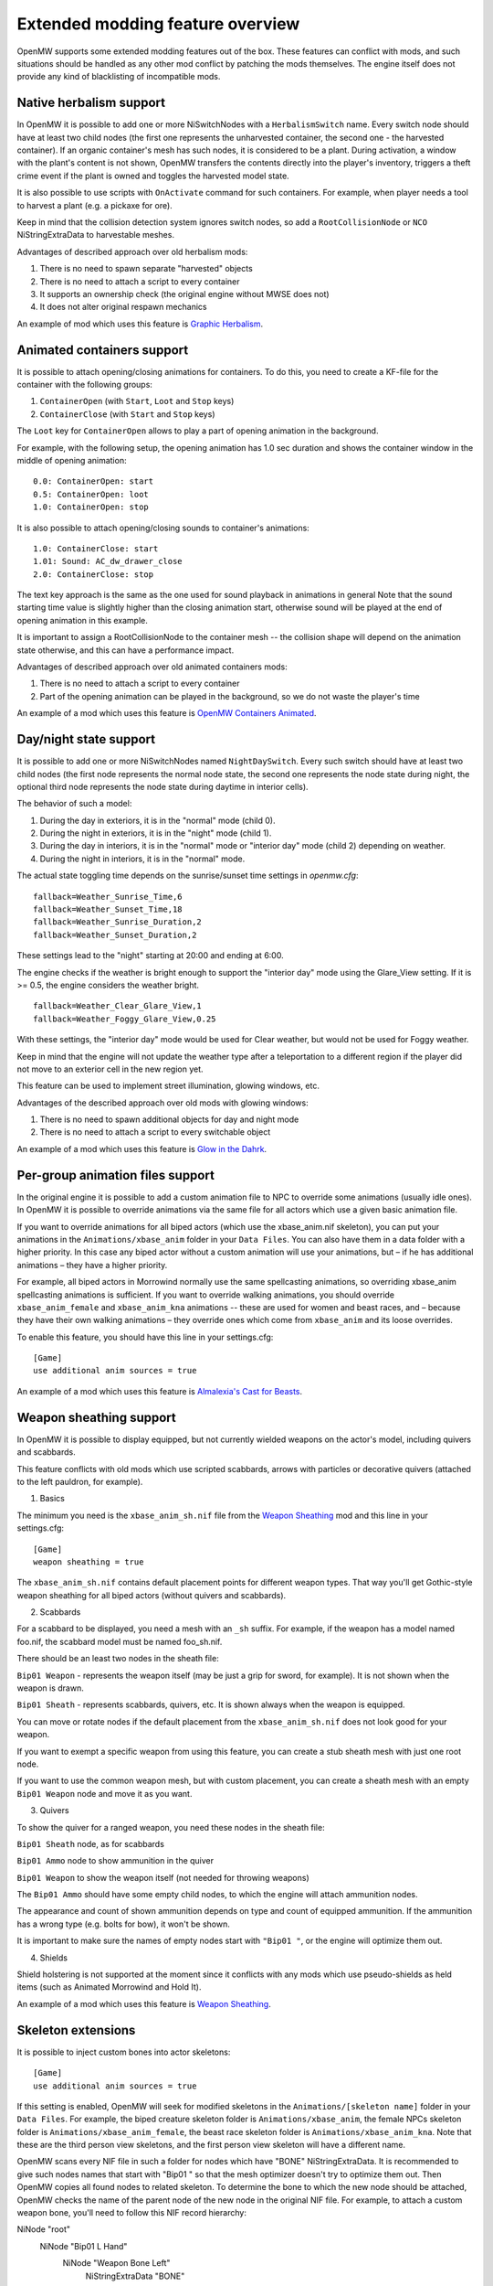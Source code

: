 Extended modding feature overview
#################################

OpenMW supports some extended modding features out of the box.
These features can conflict with mods, and such situations should be handled as any other mod conflict by patching the mods themselves.
The engine itself does not provide any kind of blacklisting of incompatible mods.


Native herbalism support
------------------------

In OpenMW it is possible to add one or more NiSwitchNodes with a ``HerbalismSwitch`` name.
Every switch node should have at least two child nodes (the first one represents the unharvested container, the second one - the harvested container).
If an organic container's mesh has such nodes, it is considered to be a plant. During activation, a window with the plant's content is not shown,
OpenMW transfers the contents directly into the player's inventory, triggers a theft crime event if the plant is owned and toggles the harvested model state.

It is also possible to use scripts with ``OnActivate`` command for such containers. For example, when player needs a tool to harvest a plant (e.g. a pickaxe for ore).

Keep in mind that the collision detection system ignores switch nodes, so add a ``RootCollisionNode`` or ``NCO`` NiStringExtraData to harvestable meshes.

Advantages of described approach over old herbalism mods:

1. There is no need to spawn separate "harvested" objects

2. There is no need to attach a script to every container

3. It supports an ownership check (the original engine without MWSE does not)

4. It does not alter original respawn mechanics

An example of mod which uses this feature is `Graphic Herbalism`_.

Animated containers support
---------------------------

It is possible to attach opening/closing animations for containers. To do this, you need to create a KF-file for the container with the following groups:

1. ``ContainerOpen`` (with ``Start``, ``Loot`` and ``Stop`` keys)

2. ``ContainerClose`` (with ``Start`` and ``Stop`` keys)

The ``Loot`` key for ``ContainerOpen`` allows to play a part of opening animation in the background.

For example, with the following setup, the opening animation has 1.0 sec duration and shows the container window in the middle of opening animation:

::

    0.0: ContainerOpen: start
    0.5: ContainerOpen: loot
    1.0: ContainerOpen: stop

It is also possible to attach opening/closing sounds to container's animations:

::

    1.0: ContainerClose: start
    1.01: Sound: AC_dw_drawer_close
    2.0: ContainerClose: stop

The text key approach is the same as the one used for sound playback in animations in general
Note that the sound starting time value is slightly higher than the closing animation start, otherwise sound will be played at the end of opening animation in this example.

It is important to assign a RootCollisionNode to the container mesh -- the collision shape will depend on the animation state otherwise, and this can have a performance impact.

Advantages of described approach over old animated containers mods:

1. There is no need to attach a script to every container

2. Part of the opening animation can be played in the background, so we do not waste the player's time

An example of a mod which uses this feature is `OpenMW Containers Animated`_.


Day/night state support
-----------------------

It is possible to add one or more NiSwitchNodes named ``NightDaySwitch``.
Every such switch should have at least two child nodes
(the first node represents the normal node state, the second one represents the node state during night,
the optional third node represents the node state during daytime in interior cells).

The behavior of such a model:

1. During the day in exteriors, it is in the "normal" mode (child 0).

2. During the night in exteriors, it is in the "night" mode (child 1).

3. During the day in interiors, it is in the "normal" mode or "interior day" mode (child 2) depending on weather.

4. During the night in interiors, it is in the "normal" mode.

The actual state toggling time depends on the sunrise/sunset time settings in `openmw.cfg`:

::

    fallback=Weather_Sunrise_Time,6
    fallback=Weather_Sunset_Time,18
    fallback=Weather_Sunrise_Duration,2
    fallback=Weather_Sunset_Duration,2

These settings lead to the "night" starting at 20:00 and ending at 6:00.

The engine checks if the weather is bright enough to support the "interior day" mode using the Glare_View setting. If it is >= 0.5, the engine considers the weather bright.

::

    fallback=Weather_Clear_Glare_View,1
    fallback=Weather_Foggy_Glare_View,0.25

With these settings, the "interior day" mode would be used for Clear weather, but would not be used for Foggy weather.

Keep in mind that the engine will not update the weather type after a teleportation to a different region if the player did not move to an exterior cell in the new region yet.

This feature can be used to implement street illumination, glowing windows, etc.

Advantages of the described approach over old mods with glowing windows:

1. There is no need to spawn additional objects for day and night mode

2. There is no need to attach a script to every switchable object

An example of a mod which uses this feature is `Glow in the Dahrk`_.


Per-group animation files support
---------------------------------

In the original engine it is possible to add a custom animation file to NPC to override some animations (usually idle ones).
In OpenMW it is possible to override animations via the same file for all actors which use a given basic animation file.

If you want to override animations for all biped actors (which use the xbase_anim.nif skeleton), you can put your animations in the
``Animations/xbase_anim`` folder in your ``Data Files``. You can also have them in a data folder with a higher priority.
In this case any biped actor without a custom animation will use your animations, but – if he has additional animations – they have a higher priority.

For example, all biped actors in Morrowind normally use the same spellcasting animations, so overriding xbase_anim spellcasting animations is sufficient.
If you want to override walking animations, you should override ``xbase_anim_female`` and ``xbase_anim_kna`` animations -- these are used for women and beast races, and
– because they have their own walking animations – they override ones which come from ``xbase_anim`` and its loose overrides.

To enable this feature, you should have this line in your settings.cfg:

::

    [Game]
    use additional anim sources = true

An example of a mod which uses this feature is `Almalexia's Cast for Beasts`_.


Weapon sheathing support
------------------------

In OpenMW it is possible to display equipped, but not currently wielded weapons on the actor's model, including quivers and scabbards.

This feature conflicts with old mods which use scripted scabbards, arrows with particles or decorative quivers (attached to the left pauldron, for example).

1. Basics

The minimum you need is the ``xbase_anim_sh.nif`` file from the `Weapon Sheathing`_ mod and this line in your settings.cfg:

::

    [Game]
    weapon sheathing = true

The ``xbase_anim_sh.nif`` contains default placement points for different weapon types.
That way you'll get Gothic-style weapon sheathing for all biped actors (without quivers and scabbards).

2. Scabbards

For a scabbard to be displayed, you need a mesh with an ``_sh`` suffix. For example, if the weapon has a model named foo.nif, the scabbard model must be named foo_sh.nif.

There should be an least two nodes in the sheath file:

``Bip01 Weapon`` - represents the weapon itself (may be just a grip for sword, for example). It is not shown when the weapon is drawn.

``Bip01 Sheath`` - represents scabbards, quivers, etc. It is shown always when the weapon is equipped.

You can move or rotate nodes if the default placement from the ``xbase_anim_sh.nif`` does not look good for your weapon.

If you want to exempt a specific weapon from using this feature, you can create a stub sheath mesh with just one root node.

If you want to use the common weapon mesh, but with custom placement, you can create a sheath mesh with an empty ``Bip01 Weapon`` node and move it as you want.

3. Quivers

To show the quiver for a ranged weapon, you need these nodes in the sheath file:

``Bip01 Sheath`` node, as for scabbards

``Bip01 Ammo`` node to show ammunition in the quiver

``Bip01 Weapon`` to show the weapon itself (not needed for throwing weapons)

The ``Bip01 Ammo`` should have some empty child nodes, to which the engine will attach ammunition nodes.

The appearance and count of shown ammunition depends on type and count of equipped ammunition. If the ammunition has a wrong type (e.g. bolts for bow), it won't be shown.

It is important to make sure the names of empty nodes start with ``"Bip01 "``, or the engine will optimize them out.

4. Shields

Shield holstering is not supported at the moment since it conflicts with any mods which use pseudo-shields as held items (such as Animated Morrowind and Hold It).

An example of a mod which uses this feature is `Weapon Sheathing`_.


Skeleton extensions
-------------------

It is possible to inject custom bones into actor skeletons:

::

    [Game]
    use additional anim sources = true

If this setting is enabled, OpenMW will seek for modified skeletons in the ``Animations/[skeleton name]`` folder in your ``Data Files``.
For example, the biped creature skeleton folder is ``Animations/xbase_anim``, the female NPCs skeleton folder is ``Animations/xbase_anim_female``,
the beast race skeleton folder is ``Animations/xbase_anim_kna``.
Note that these are the third person view skeletons, and the first person view skeleton will have a different name.

OpenMW scans every NIF file in such a folder for nodes which have "BONE" NiStringExtraData.
It is recommended to give such nodes names that start with "Bip01 " so that the mesh optimizer doesn't try to optimize them out.
Then OpenMW copies all found nodes to related skeleton. To determine the bone to which the new node should be attached,
OpenMW checks the name of the parent node of the new node in the original NIF file.
For example, to attach a custom weapon bone, you'll need to follow this NIF record hierarchy:

::

NiNode "root"
    NiNode "Bip01 L Hand"
        NiNode "Weapon Bone Left"
            NiStringExtraData "BONE"

OpenMW will detect ``Weapon Bone Left`` node and attach it to ``Bip01 L Hand`` bone of the target skeleton.

An example of a mod which uses this feature is `Weapon Sheathing`_.


Extended weapon animations
--------------------------

It is possible to use unique animation groups for different weapon types.
They are not mandatory, and the currently hardcoded weapon types will fall back to existing generic animations.
Every weapon type has an attack animation group and a suffix for the movement animation groups.
For example, long blades use ``weapononehand`` attack animation group, ``idle1h`` idle animation group, ``jump1h`` jumping animation group, etc.
This is the full table of supported animation groups:

+---------------+-------------------+------------------+----------------------+-----------------------+
|  Weapon type  |  Animation group  |  Movement suffix |   Attack (fallback)  |   Suffix (fallback)   |
+===============+===================+==================+======================+=======================+
|  Short blade  | shortbladeonehand |        1s        |    weapononehand     |          1h           |
+---------------+-------------------+------------------+----------------------+-----------------------+
| Long blade 1H |   weapononehand   |        1h        |                      |                       |
+---------------+-------------------+------------------+----------------------+-----------------------+
| Long blade 2H |   weapontwohand   |        2c        |                      |                       |
+---------------+-------------------+------------------+----------------------+-----------------------+
|   Blunt 1H    |   bluntonehand    |        1b        |    weapononehand     |          1h           |
+---------------+-------------------+------------------+----------------------+-----------------------+
|   Blunt 2H    |   blunttwohand    |        2b        |    weapontwohand     |          2c           |
+---------------+-------------------+------------------+----------------------+-----------------------+
|    Axe 1H     |   bluntonehand    |        1b        |    weapononehand     |          1h           |
+---------------+-------------------+------------------+----------------------+-----------------------+
|    Axe 2H     |   blunttwohand    |        2b        |    weapontwohand     |          2c           |
+---------------+-------------------+------------------+----------------------+-----------------------+
| Blunt 2H wide |   weapontwowide   |        2w        |    weapontwohand     |          2c           |
+---------------+-------------------+------------------+----------------------+-----------------------+
|     Spear     |   weapontwowide   |        2w        |    weapontwohand     |          2c           |
+---------------+-------------------+------------------+----------------------+-----------------------+
|      Bow      |    bowandarrow    |        bow       |                      |          1h           |
+---------------+-------------------+------------------+----------------------+-----------------------+
|    Crossbow   |     crossbow      |     crossbow     |                      |          1h           |
+---------------+-------------------+------------------+----------------------+-----------------------+
|     Thrown    |    throwweapon    |        1t        |                      |          1h           |
+---------------+-------------------+------------------+----------------------+-----------------------+

.. _`Graphic Herbalism`: https://www.nexusmods.com/morrowind/mods/46599
.. _`OpenMW Containers Animated`: https://www.nexusmods.com/morrowind/mods/46232
.. _`Glow in the Dahrk`: https://www.nexusmods.com/morrowind/mods/45886
.. _`Almalexia's Cast for Beasts`: https://www.nexusmods.com/morrowind/mods/45853
.. _`Weapon sheathing`: https://www.nexusmods.com/morrowind/mods/46069
